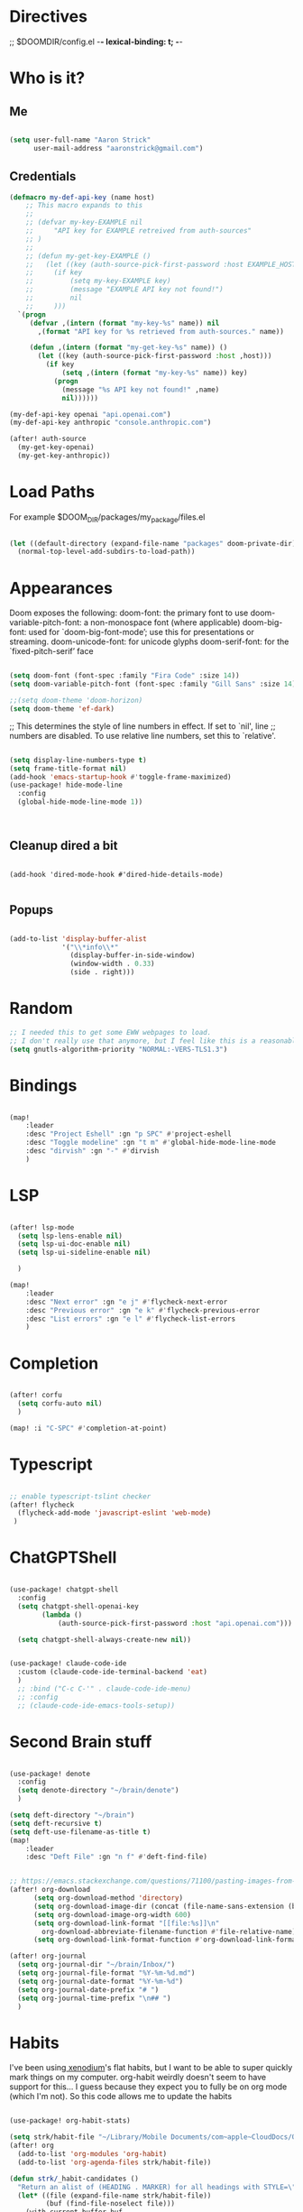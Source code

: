#+STARTUP: overview

* Directives
;; $DOOMDIR/config.el -*- lexical-binding: t; -*-

* Who is it?
** Me
#+BEGIN_SRC emacs-lisp :tangle yes

(setq user-full-name "Aaron Strick"
      user-mail-address "aaronstrick@gmail.com")

#+END_SRC

** Credentials

#+BEGIN_SRC emacs-lisp :tangle yes
(defmacro my-def-api-key (name host)
    ;; This macro expands to this
    ;;
    ;; (defvar my-key-EXAMPLE nil
    ;;     "API key for EXAMPLE retreived from auth-sources"
    ;; )
    ;;
    ;; (defun my-get-key-EXAMPLE ()
    ;;   (let ((key (auth-source-pick-first-password :host EXAMPLE_HOST)))
    ;;     (if key
    ;;         (setq my-key-EXAMPLE key)
    ;;         (message "EXAMPLE API key not found!")
    ;;         nil
    ;;     )))
  `(progn
     (defvar ,(intern (format "my-key-%s" name)) nil
       ,(format "API key for %s retrieved from auth-sources." name))

     (defun ,(intern (format "my-get-key-%s" name)) ()
       (let ((key (auth-source-pick-first-password :host ,host)))
         (if key
             (setq ,(intern (format "my-key-%s" name)) key)
           (progn
             (message "%s API key not found!" ,name)
             nil))))))

(my-def-api-key openai "api.openai.com")
(my-def-api-key anthropic "console.anthropic.com")

(after! auth-source
  (my-get-key-openai)
  (my-get-key-anthropic))

#+END_SRC

* Load Paths

For example $DOOM_DIR/packages/my_package/files.el

#+BEGIN_SRC emacs-lisp :tangle yes

(let ((default-directory (expand-file-name "packages" doom-private-dir)))
  (normal-top-level-add-subdirs-to-load-path))

#+END_SRC

* Appearances

Doom exposes the following:
    doom-font: the primary font to use
    doom-variable-pitch-font: a non-monospace font (where applicable)
    doom-big-font: used for `doom-big-font-mode’; use this for presentations or streaming.
    doom-unicode-font: for unicode glyphs
    doom-serif-font: for the `fixed-pitch-serif’ face

#+BEGIN_SRC emacs-lisp :tangle yes

(setq doom-font (font-spec :family "Fira Code" :size 14))
(setq doom-variable-pitch-font (font-spec :family "Gill Sans" :size 14))

;;(setq doom-theme 'doom-horizon)
(setq doom-theme 'ef-dark)

#+END_SRC

;; This determines the style of line numbers in effect. If set to `nil', line
;; numbers are disabled. To use relative line numbers, set this to `relative'.
#+BEGIN_SRC emacs-lisp :tangle yes

(setq display-line-numbers-type t)
(setq frame-title-format nil)
(add-hook 'emacs-startup-hook #'toggle-frame-maximized)
(use-package! hide-mode-line
  :config
  (global-hide-mode-line-mode 1))



#+END_SRC

** Cleanup dired a bit

#+begin_src :tangle yes

(add-hook 'dired-mode-hook #'dired-hide-details-mode)

#+end_src
** Popups
#+begin_src emacs-lisp :tangle yes

(add-to-list 'display-buffer-alist
             '("\\*info\\*"
               (display-buffer-in-side-window)
               (window-width . 0.33)
               (side . right)))

#+end_src

* Random
#+BEGIN_SRC emacs-lisp :tangle yes
;; I needed this to get some EWW webpages to load.
;; I don't really use that anymore, but I feel like this is a reasonable fix to keep.
(setq gnutls-algorithm-priority "NORMAL:-VERS-TLS1.3")
#+END_SRC

* Bindings

#+BEGIN_SRC emacs-lisp :tangle yes

(map!
    :leader
    :desc "Project Eshell" :gn "p SPC" #'project-eshell
    :desc "Toggle modeline" :gn "t m" #'global-hide-mode-line-mode
    :desc "dirvish" :gn "-" #'dirvish
    )
#+END_SRC

* LSP

#+begin_src emacs-lisp :tangle yes

(after! lsp-mode
  (setq lsp-lens-enable nil)
  (setq lsp-ui-doc-enable nil)
  (setq lsp-ui-sideline-enable nil)

  )

(map!
    :leader
    :desc "Next error" :gn "e j" #'flycheck-next-error
    :desc "Previous error" :gn "e k" #'flycheck-previous-error
    :desc "List errors" :gn "e l" #'flycheck-list-errors
    )

#+end_src
* Completion

#+begin_src emacs-lisp :tangle yes

(after! corfu
  (setq corfu-auto nil)
  )

(map! :i "C-SPC" #'completion-at-point)

#+end_src

* Typescript
#+begin_src emacs-lisp :tangle yes

;; enable typescript-tslint checker
(after! flycheck
  (flycheck-add-mode 'javascript-eslint 'web-mode)
 )
#+end_src

* ChatGPTShell
#+begin_src emacs-lisp :tangle yes

(use-package! chatgpt-shell
  :config
  (setq chatgpt-shell-openai-key
        (lambda ()
            (auth-source-pick-first-password :host "api.openai.com")))

  (setq chatgpt-shell-always-create-new nil))


(use-package! claude-code-ide
  :custom (claude-code-ide-terminal-backend 'eat)
  )
  ;; :bind ("C-c C-'" . claude-code-ide-menu)
  ;; :config
  ;; (claude-code-ide-emacs-tools-setup))
#+end_src



* Second Brain stuff

#+begin_src emacs-lisp :tangle yes

(use-package! denote
  :config
  (setq denote-directory "~/brain/denote")
  )

(setq deft-directory "~/brain")
(setq deft-recursive t)
(setq deft-use-filename-as-title t)
(map!
    :leader
    :desc "Deft File" :gn "n f" #'deft-find-file)


;; https://emacs.stackexchange.com/questions/71100/pasting-images-from-clipboard-into-orgmode
(after! org-download
      (setq org-download-method 'directory)
      (setq org-download-image-dir (concat (file-name-sans-extension (buffer-file-name)) "-img"))
      (setq org-download-image-org-width 600)
      (setq org-download-link-format "[[file:%s]]\n"
        org-download-abbreviate-filename-function #'file-relative-name)
      (setq org-download-link-format-function #'org-download-link-format-function-default))

(after! org-journal
  (setq org-journal-dir "~/brain/Inbox/")
  (setq org-journal-file-format "%Y-%m-%d.md")
  (setq org-journal-date-format "%Y-%m-%d")
  (setq org-journal-date-prefix "# ")
  (setq org-journal-time-prefix "\n## ")
  )
#+end_src


* Habits
I've been using[[https:xenodium.com][ xenodium]]'s flat habits, but I want to be able to super quickly mark things on my computer. org-habit weirdly doesn't seem to have support for this... I guess because they expect you to fully be on org mode (which I'm not). So this code allows me to update the habits
#+begin_src emacs-lisp :tangle yes

(use-package! org-habit-stats)

(setq strk/habit-file "~/Library/Mobile Documents/com~apple~CloudDocs/Org/my-habits.org")
(after! org
  (add-to-list 'org-modules 'org-habit)
  (add-to-list 'org-agenda-files strk/habit-file))

(defun strk/_habit-candidates ()
  "Return an alist of (HEADING . MARKER) for all headings with STYLE=\"habit\" in `strk/habit-file'."
  (let* ((file (expand-file-name strk/habit-file))
         (buf (find-file-noselect file)))
    (with-current-buffer buf
      (org-mode) ;; ensure org functions are available
      (let (result)
        (org-map-entries
         (lambda ()
           ;; store a copy-marker so it stays valid across buffer changes
           (let ((title (org-get-heading t t t t))
                 (m (copy-marker (point))))
     (push (cons title m) result)))
         "STYLE=\"habit\"" ;; match entries marked as habits
         'file)
        (nreverse result))))) ;; return in buffer order

;;;###autoload
(defun strk/habits-open-file ()
    "Open my habit file"
    (interactive)
    (find-file strk/habit-file))


;;;###autoload
(defun strk/habits-mark-done ()
  "Prompt for a habit (from `strk/habit-file') and mark the chosen one DONE.

This uses the headline text for completion. When the headline is marked DONE,
Org's normal state-change/logging code will run (so REPEAT_TO_STATE, LOGGING,
and repeaters like .+1d are respected). The habit file is saved afterward."
  (interactive)
  (let* ((cands (strk/_habit-candidates)))
    (unless cands
      (user-error "No habits found in %s" strk/habit-file))
    (let* ((names (mapcar #'car cands))
           (choice (completing-read "Habit: " names nil t))
           (marker (cdr (assoc choice cands))))
      (unless marker
        (user-error "Selection not found"))
      (let ((buf (marker-buffer marker)))
        (unless (buffer-live-p buf)
          (user-error "Buffer for habit file not available"))
        (with-current-buffer buf
          ;; go to the heading and mark DONE
          (goto-char (marker-position marker))
          (org-back-to-heading t)
          ;; Use a canonical DONE keyword; if you have different keywords,
          ;; you can change "DONE" to your desired keyword or compute it.
          (org-todo "DONE")
          (save-buffer)))
      (message "Marked habit %s DONE" choice))))

  ;;;###autoload
  (defun strk/habits-get-stats ()
    "Interactively select a habit using strk/_habit-candidates and open
  org-habit-stats buffer."
    (interactive)
    (let* ((cands (strk/_habit-candidates)))
      (unless cands
          (user-error "No habits found in %s" strk/habit-file))
        (let* ((names (mapcar #'car cands))
               (choice (completing-read "Habit: " names nil t))
               (marker (cdr (assoc choice cands))))
          (unless marker
            user-error "Selection not found")
          (let ((buf (marker-buffer marker)))
            (with-current-buffer buf
              (goto-char (marker-position marker))
              (org-back-to-heading t)
              (let* ((habit-name (org-element-property :raw-value
  (org-element-at-point)))
                     (habit-data (org-habit-stats-parse-todo (point)))
                     (habit-description (org-entry-get (point) "DESCRIPTION")))
                (print habit-data)
                (org-habit-stats-create-habit-buffer habit-data habit-name
  habit-description 'file)))))))

(map!
   :leader
   :desc "Open Habit File" :gn "d f" #'strk/habits-open-file
   :desc "Capture Habit" :gn "d c" #'strk/habits-mark-done
   :desc "Habit Stats" :gn "d s" #'strk/habits-get-stats)
#+end_src


* Claude Code
#+BEGIN_SRC emacs-lisp :tangle yes

(use-package! eat)
(use-package! claude-code
  :config
  (setq claude-code-ide-terminal-backend 'eat)
  )
(use-package! monet)
(add-hook 'claude-code-process-environment-functions #'monet-start-server-function)

#+END_SRC
